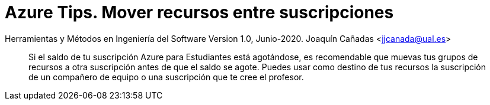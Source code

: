 ////
Codificación, idioma, tabla de contenidos, tipo de documento
////
:encoding: utf-8
:lang: es
:toc: right
:toc-title: Tabla de contenidos
:keywords: Selenium end-to-end testing
:doctype: book
:icons: font

////
/// activar btn:
////
:experimental:

:source-highlighter: rouge
:rouge-linenums-mode: inline

// :highlightjsdir: ./highlight

:figure-caption: Fig.
:imagesdir: images

////
Nombre y título del trabajo
////
= Azure Tips. Mover recursos entre suscripciones

Herramientas y Métodos en Ingeniería del Software
Version 1.0, Junio-2020.
Joaquín Cañadas <jjcanada@ual.es>

// Entrar en modo no numerado de apartados
:numbered!: 

[abstract]
////
COLOCA A CONTINUACIÓN EL RESUMEN
////
Si el saldo de tu suscripción Azure para Estudiantes está agotándose, es recomendable que muevas tus grupos de recursos a otra suscripción antes de que el saldo se agote. Puedes usar como destino de tus recursos la suscripción de un compañero de equipo o una suscripción que te cree el profesor. 